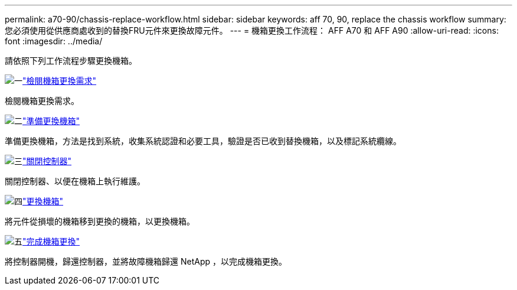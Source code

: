 ---
permalink: a70-90/chassis-replace-workflow.html 
sidebar: sidebar 
keywords: aff 70, 90, replace the chassis workflow 
summary: 您必須使用從供應商處收到的替換FRU元件來更換故障元件。 
---
= 機箱更換工作流程： AFF A70 和 AFF A90
:allow-uri-read: 
:icons: font
:imagesdir: ../media/


[role="lead"]
請依照下列工作流程步驟更換機箱。

.image:https://raw.githubusercontent.com/NetAppDocs/common/main/media/number-1.png["一"]link:chassis-replace-requirements.html["檢閱機箱更換需求"]
[role="quick-margin-para"]
檢閱機箱更換需求。

.image:https://raw.githubusercontent.com/NetAppDocs/common/main/media/number-2.png["二"]link:chassis-replace-prepare.html["準備更換機箱"]
[role="quick-margin-para"]
準備更換機箱，方法是找到系統，收集系統認證和必要工具，驗證是否已收到替換機箱，以及標記系統纜線。

.image:https://raw.githubusercontent.com/NetAppDocs/common/main/media/number-3.png["三"]link:chassis-replace-shutdown.html["關閉控制器"]
[role="quick-margin-para"]
關閉控制器、以便在機箱上執行維護。

.image:https://raw.githubusercontent.com/NetAppDocs/common/main/media/number-4.png["四"]link:chassis-replace-move-hardware.html["更換機箱"]
[role="quick-margin-para"]
將元件從損壞的機箱移到更換的機箱，以更換機箱。

.image:https://raw.githubusercontent.com/NetAppDocs/common/main/media/number-5.png["五"]link:chassis-replace-complete-system-restore-rma.html["完成機箱更換"]
[role="quick-margin-para"]
將控制器開機，歸還控制器，並將故障機箱歸還 NetApp ，以完成機箱更換。
